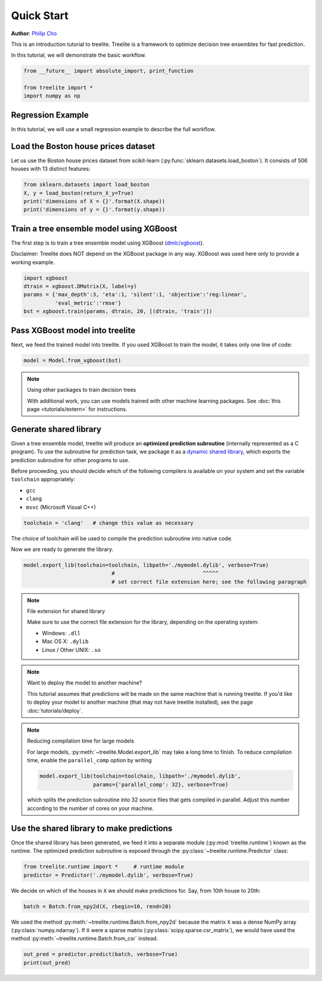 Quick Start
===========

**Author**: `Philip Cho <https://homes.cs.washington.edu/~chohyu01/>`_

This is an introduction tutorial to treelite. Treelite is a framework to
optimize decision tree ensembles for fast prediction.

In this tutorial, we will demonstrate the basic workflow.

.. code-block:: python

    from __future__ import absolute_import, print_function
    
    from treelite import *
    import numpy as np

Regression Example
------------------

In this tutorial, we will use a small regression example to describe the
full workflow.

Load the Boston house prices dataset
------------------------------------

Let us use the Boston house prices dataset from scikit-learn
(:py:func:`sklearn.datasets.load_boston`). It consists of 506 houses
with 13 distinct features:

.. code-block:: python

    from sklearn.datasets import load_boston
    X, y = load_boston(return_X_y=True)
    print('dimensions of X = {}'.format(X.shape))
    print('dimensions of y = {}'.format(y.shape))

Train a tree ensemble model using XGBoost
-----------------------------------------

The first step is to train a tree ensemble model using XGBoost
(`dmlc/xgboost <https://github.com/dmlc/xgboost/>`_).

Disclaimer: Treelite does NOT depend on the XGBoost package in any way. 
XGBoost was used here only to provide a working example.

.. code-block:: python

    import xgboost
    dtrain = xgboost.DMatrix(X, label=y)
    params = {'max_depth':3, 'eta':1, 'silent':1, 'objective':'reg:linear',
              'eval_metric':'rmse'}
    bst = xgboost.train(params, dtrain, 20, [(dtrain, 'train')])

Pass XGBoost model into treelite
--------------------------------

Next, we feed the trained model into treelite. If you used XGBoost to
train the model, it takes only one line of code:

.. code-block:: python

    model = Model.from_xgboost(bst)

.. note:: Using other packages to train decision trees

  With additional work, you can use models trained with other machine learning
  packages. See :doc:`this page <tutorials/extern>` for instructions.

Generate shared library
-----------------------

Given a tree ensemble model, treelite will produce an **optimized
prediction subroutine** (internally represented as a C program). To use
the subroutine for prediction task, we package it as a `dynamic shared
library <https://en.wikipedia.org/wiki/Library_(computing)#Shared_libraries>`_,
which exports the prediction subroutine for other programs to use.

Before proceeding, you should decide which of the following compilers is
available on your system and set the variable ``toolchain``
appropriately:

-  ``gcc``
-  ``clang``
-  ``msvc`` (Microsoft Visual C++)

.. code-block:: python

    toolchain = 'clang'   # change this value as necessary

The choice of toolchain will be used to compile the prediction
subroutine into native code.

Now we are ready to generate the library.

.. code-block:: python

    model.export_lib(toolchain=toolchain, libpath='./mymodel.dylib', verbose=True)
                                #                            ^^^^^
                                # set correct file extension here; see the following paragraph

.. note:: File extension for shared library

  Make sure to use the correct file extension for the library,
  depending on the operating system:

  -  Windows: ``.dll``
  -  Mac OS X: ``.dylib``
  -  Linux / Other UNIX: ``.so``

.. note:: Want to deploy the model to another machine?

  This tutorial assumes that predictions will be made on the same machine that
  is running treelite. If you'd like to deploy your model to another machine
  (that may not have treelite installed), see the page :doc:`tutorials/deploy`.

.. note:: Reducing compilation time for large models

  For large models, :py:meth:`~treelite.Model.export_lib` may take a long time
  to finish. To reduce compilation time, enable the ``parallel_comp`` option by
  writing

  .. code-block:: python

    model.export_lib(toolchain=toolchain, libpath='./mymodel.dylib',
                     params={'parallel_comp': 32}, verbose=True)

  which splits the prediction subroutine into 32 source files that gets compiled
  in parallel. Adjust this number according to the number of cores on your
  machine.

Use the shared library to make predictions
------------------------------------------

Once the shared library has been generated, we feed it into a separate
module (:py:mod:`treelite.runtime`) known as the runtime. The
optimized prediction subroutine is exposed through the
:py:class:`~treelite.runtime.Predictor` class:

.. code-block:: python

    from treelite.runtime import *     # runtime module
    predictor = Predictor('./mymodel.dylib', verbose=True)

We decide on which of the houses in ``X`` we should make predictions
for. Say, from 10th house to 20th:

.. code-block:: python

    batch = Batch.from_npy2d(X, rbegin=10, rend=20)

We used the method :py:meth:`~treelite.runtime.Batch.from_npy2d`
because the matrix ``X`` was a dense NumPy array (:py:class:`numpy.ndarray`).
If ``X`` were a sparse matrix (:py:class:`scipy.sparse.csr_matrix`), we would
have used the method :py:meth:`~treelite.runtime.Batch.from_csr` instead.

.. code-block:: python

    out_pred = predictor.predict(batch, verbose=True)
    print(out_pred)
